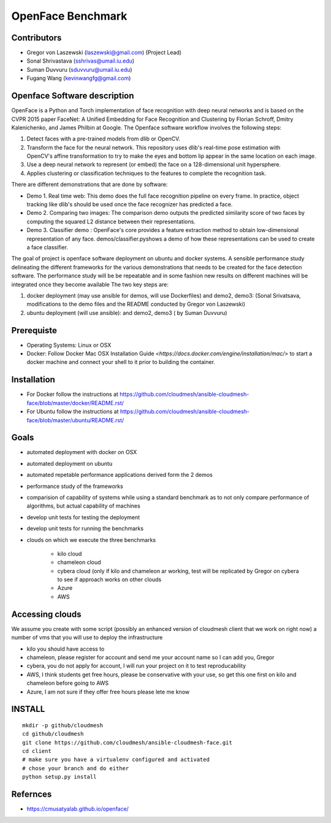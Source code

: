 OpenFace Benchmark
==================

Contributors
------------

* Gregor von Laszewski (laszewski@gmail.com) (Project Lead)
* Sonal Shrivastava (sshrivas@umail.iu.edu)
* Suman Duvvuru (sduvvuru@umail.iu.edu)
* Fugang Wang (kevinwangfg@gmail.com)

Openface Software description
------------------------------

OpenFace is a Python and Torch implementation of face recognition with
deep neural networks and is based on the CVPR 2015 paper FaceNet: A
Unified Embedding for Face Recognition and Clustering by Florian
Schroff, Dmitry Kalenichenko, and James Philbin at Google. The
Openface software workflow involves the following steps:

1. Detect faces with a pre-trained models from dlib or OpenCV.
2. Transform the face for the neural network. This repository uses
   dlib's real-time pose estimation with OpenCV's affine
   transformation to try to make the eyes and bottom lip appear in the
   same location on each image.
3. Use a deep neural network to represent (or embed) the face on a
   128-dimensional unit hypersphere.
4. Applies clustering or classification techniques to the features to
   complete the recognition task.

There are different demonstrations that are done by software:

* Demo 1. Real time web: This demo does the full face recognition
  pipeline on every frame. In practice, object tracking like
  dlib's should be used once the face recognizer has predicted a face.
* Demo 2. Comparing two images: The comparison demo outputs the
  predicted similarity score of two faces by computing the squared L2
  distance between their representations.
* Demo 3. Classifier demo : OpenFace's core provides a feature
  extraction method to obtain low-dimensional representation of any
  face. demos/classifier.pyshows a demo of how these representations
  can be used to create a face classifier.

The goal of project is openface software deployment on ubuntu and
docker systems. A sensible performance study delineating the different
frameworks for the various demonstrations that needs to be created for
the face detection software. The performance study will be be
repeatable and in some fashion new results on different machines will
be integrated once they become available The two key steps are:

1. docker deployment (may use ansible for demos, will use Dockerfiles)
   and demo2, demo3: (Sonal Srivatsava, modifications to the demo
   files and the README conducted by Gregor von Laszewski)
2. ubuntu deployment (will use ansible): and demo2, demo3 ( by Suman Duvvuru)


Prerequiste 
-----------

* Operating Systems: Linux or OSX

* Docker: Follow Docker Mac OSX Installation Guide
  `<https://docs.docker.com/engine/installation/mac/>` to start a
  docker machine and connect your shell to it prior to building the
  container.

Installation
-------------


* For Docker follow the instructions at
  https://github.com/cloudmesh/ansible-cloudmesh-face/blob/master/docker/README.rst/
* For Ubuntu follow the instructions at
  https://github.com/cloudmesh/ansible-cloudmesh-face/blob/master/ubuntu/README.rst/
 

Goals
-----

* automated deployment with docker on OSX
* automated deployment on ubuntu

* automated repetable performance applications derived form the 2 demos
* performance study of the frameworks
* comparision of capability of systems while using a standard benchmark as to not 
  only compare performance of algorithms, but actual  capability of machines
* develop unit tests for testing the deployment
* develop unit tests for running the benchmarks

* clouds on which we execute the three benchmarks

   * kilo cloud
   * chameleon cloud
   * cybera cloud (only if kilo and chameleon ar working, test will be replicated by 
     Gregor on cybera to see if approach works on other clouds
   * Azure
   * AWS

Accessing clouds
----------------

We assume you create with some script (possibly an enhanced version of cloudmesh client that we work on right now) a number of vms that you will use to deploy the infrastructure

* kilo you should have access to
* chameleon, please register for account and send me your account name
  so I can add you, Gregor
* cybera, you do not apply for account, I will run your project on it
  to test reproducability
* AWS, I think students get free hours, please be conservative with
  your use, so get this one first on kilo and chameleon before going
  to AWS
* Azure, I am not sure if they offer free hours please lete me know

INSTALL
-------

::
   
   mkdir -p github/cloudmesh
   cd github/cloudmesh
   git clone https://github.com/cloudmesh/ansible-cloudmesh-face.git
   cd client
   # make sure you have a virtualenv configured and activated
   # chose your branch and do either
   python setup.py install


Refernces
---------

* https://cmusatyalab.github.io/openface/


